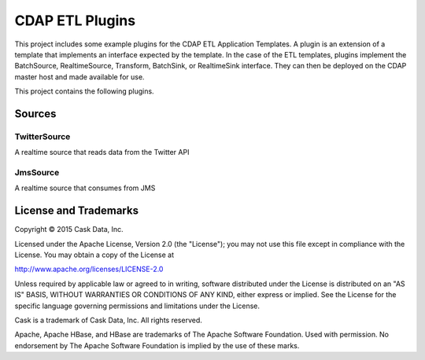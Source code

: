 ==================
CDAP ETL Plugins
==================

This project includes some example plugins for the CDAP ETL Application Templates.
A plugin is an extension of a template that implements an interface expected by the template.
In the case of the ETL templates, plugins implement the BatchSource, RealtimeSource,
Transform, BatchSink, or RealtimeSink interface. They can then be deployed on the CDAP master
host and made available for use.

This project contains the following plugins.

Sources
-------

TwitterSource
+++++++++++++

A realtime source that reads data from the Twitter API

JmsSource
+++++++++

A realtime source that consumes from JMS 

License and Trademarks
----------------------

Copyright © 2015 Cask Data, Inc.

Licensed under the Apache License, Version 2.0 (the "License"); you may not use this file except
in compliance with the License. You may obtain a copy of the License at

http://www.apache.org/licenses/LICENSE-2.0

Unless required by applicable law or agreed to in writing, software distributed under the 
License is distributed on an "AS IS" BASIS, WITHOUT WARRANTIES OR CONDITIONS OF ANY KIND, 
either express or implied. See the License for the specific language governing permissions 
and limitations under the License.

Cask is a trademark of Cask Data, Inc. All rights reserved.

Apache, Apache HBase, and HBase are trademarks of The Apache Software Foundation. Used with
permission. No endorsement by The Apache Software Foundation is implied by the use of these marks.
